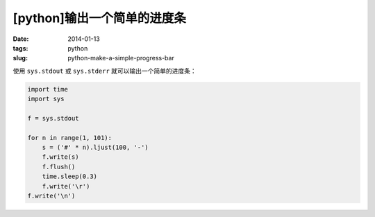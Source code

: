 [python]输出一个简单的进度条
=============================

:date: 2014-01-13
:tags: python
:slug: python-make-a-simple-progress-bar

使用 ``sys.stdout`` 或 ``sys.stderr`` 就可以输出一个简单的进度条：

.. code-block:: python

    import time
    import sys

    f = sys.stdout

    for n in range(1, 101):
        s = ('#' * n).ljust(100, '-')
        f.write(s)
        f.flush()
        time.sleep(0.3)
        f.write('\r')
    f.write('\n')
